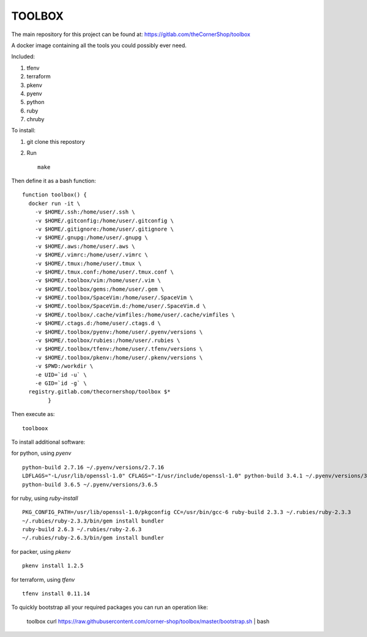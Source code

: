 TOOLBOX
##########

The main repository for this project can be found at:
https://gitlab.com/theCornerShop/toolbox


A docker image containing all the tools you could possibly ever need.

Included:

#. tfenv
#. terraform
#. pkenv
#. pyenv
#. python
#. ruby
#. chruby

To install:

1. git clone this repostory

2. Run ::

      make

Then define it as a bash function: ::

      function toolbox() {
        docker run -it \
          -v $HOME/.ssh:/home/user/.ssh \
          -v $HOME/.gitconfig:/home/user/.gitconfig \
          -v $HOME/.gitignore:/home/user/.gitignore \
          -v $HOME/.gnupg:/home/user/.gnupg \
          -v $HOME/.aws:/home/user/.aws \
          -v $HOME/.vimrc:/home/user/.vimrc \
          -v $HOME/.tmux:/home/user/.tmux \
          -v $HOME/.tmux.conf:/home/user/.tmux.conf \
          -v $HOME/.toolbox/vim:/home/user/.vim \
          -v $HOME/.toolbox/gems:/home/user/.gem \
          -v $HOME/.toolbox/SpaceVim:/home/user/.SpaceVim \
          -v $HOME/.toolbox/SpaceVim.d:/home/user/.SpaceVim.d \
          -v $HOME/.toolbox/.cache/vimfiles:/home/user/.cache/vimfiles \
          -v $HOME/.ctags.d:/home/user/.ctags.d \
          -v $HOME/.toolbox/pyenv:/home/user/.pyenv/versions \
          -v $HOME/.toolbox/rubies:/home/user/.rubies \
          -v $HOME/.toolbox/tfenv:/home/user/.tfenv/versions \
          -v $HOME/.toolbox/pkenv:/home/user/.pkenv/versions \
          -v $PWD:/workdir \
          -e UID=`id -u` \
          -e GID=`id -g` \
        registry.gitlab.com/thecornershop/toolbox $*
              }

Then execute as: ::

      toolboox

To install additional software:

for python, using `pyenv` ::

   python-build 2.7.16 ~/.pyenv/versions/2.7.16
   LDFLAGS="-L/usr/lib/openssl-1.0" CFLAGS="-I/usr/include/openssl-1.0" python-build 3.4.1 ~/.pyenv/versions/3.4.1
   python-build 3.6.5 ~/.pyenv/versions/3.6.5

for ruby, using `ruby-install` ::

   PKG_CONFIG_PATH=/usr/lib/openssl-1.0/pkgconfig CC=/usr/bin/gcc-6 ruby-build 2.3.3 ~/.rubies/ruby-2.3.3
   ~/.rubies/ruby-2.3.3/bin/gem install bundler
   ruby-build 2.6.3 ~/.rubies/ruby-2.6.3
   ~/.rubies/ruby-2.6.3/bin/gem install bundler

for packer, using `pkenv` ::

   pkenv install 1.2.5

for terraform, using `tfenv` ::

   tfenv install 0.11.14


To quickly bootstrap all your required packages you can run an operation like:

   toolbox
   curl https://raw.githubusercontent.com/corner-shop/toolbox/master/bootstrap.sh | bash
